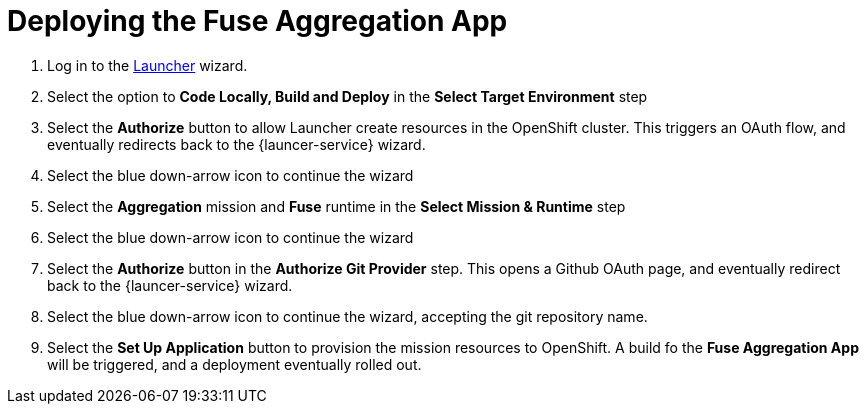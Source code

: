 // Module included in the following assemblies:
//
// <List assemblies here, each on a new line>

// Base the file name and the ID on the module title. For example:
// * file name: doing-procedure-a.adoc
// * ID: [id='doing-procedure-a']
// * Title: = Doing procedure A

// The ID is used as an anchor for linking to the module. Avoid changing it after the module has been published to ensure existing links are not broken.
[id='deploying-fuse-aggregation-app_{context}']
// The `context` attribute enables module reuse. Every module's ID includes {context}, which ensures that the module has a unique ID even if it is reused multiple times in a guide.



= Deploying the Fuse Aggregation App

ifdef::location[]
// tag::intro[]
The Fuse Aggregation App can be deployed using Launcher.
// end::intro[]
endif::location[]

// TODO placeholders for product names
// TODO append /launch/wizard/<project-name> to launcher url
// TODO flights endpoint url
. Log in to the link:{launcher-url}[Launcher, window="_blank"] wizard.

. Select the option to *Code Locally, Build and Deploy* in the *Select Target Environment* step

. Select the *Authorize* button to allow Launcher create resources in the OpenShift cluster. This triggers an OAuth flow, and eventually redirects back to the {launcer-service} wizard.

. Select the blue down-arrow icon to continue the wizard

. Select the *Aggregation* mission and *Fuse* runtime in the *Select Mission & Runtime* step

. Select the blue down-arrow icon to continue the wizard

. Select the *Authorize* button in the *Authorize Git Provider* step. This opens a Github OAuth page, and eventually redirect back to the {launcer-service} wizard.

. Select the blue down-arrow icon to continue the wizard, accepting the git repository name.

. Select the *Set Up Application* button to provision the mission resources to OpenShift. A build fo the *Fuse Aggregation App* will be triggered, and a deployment eventually rolled out.


ifdef::location[]

.Verification
// tag::verification[]
The project in OpenShift has the following running pods:

. Fuse Aggregation App

. Arrivals Server

. Departures Server

The *Fuse Aggregation App* flights endpoint can be reached at link:{fuse-aggregation-app-flights-url}[Flights API], and responds with 8 flights.

// end::verification[]
endif::location[]

